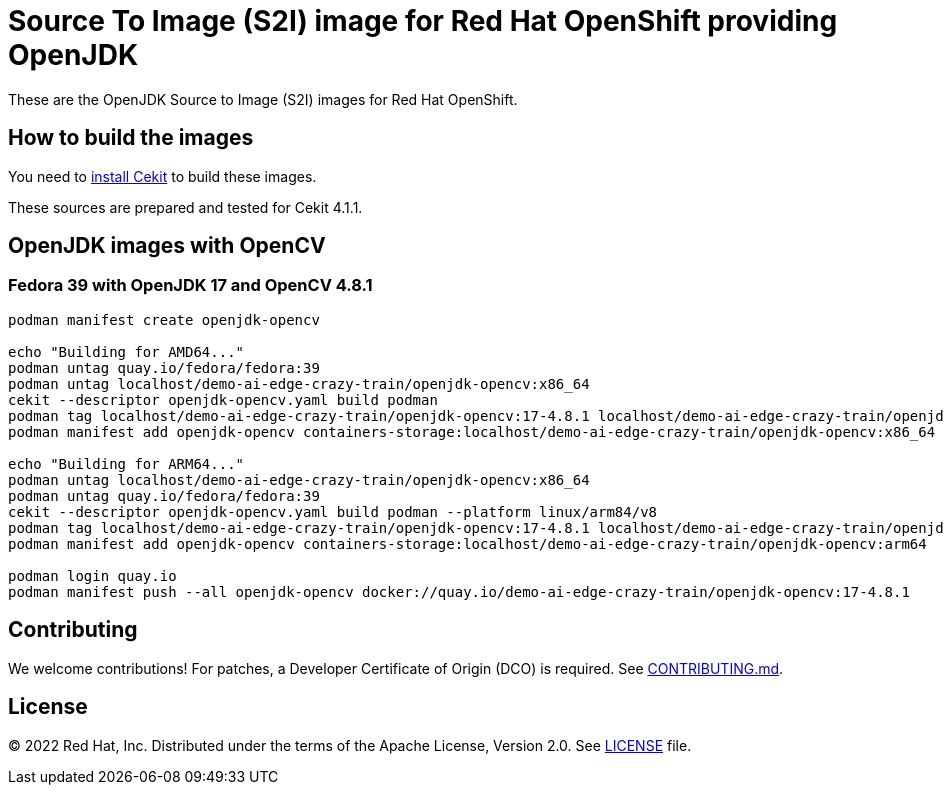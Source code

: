 # Source To Image (S2I) image for Red Hat OpenShift providing OpenJDK

These are the OpenJDK Source to Image (S2I) images for Red Hat OpenShift.

## How to build the images

You need to https://cekit.readthedocs.io/en/develop/installation.html[install Cekit] to build these images.

These sources are prepared and tested for Cekit 4.1.1.

## OpenJDK images with OpenCV

### Fedora 39 with OpenJDK 17 and OpenCV 4.8.1

[source,shell]
----
podman manifest create openjdk-opencv

echo "Building for AMD64..."
podman untag quay.io/fedora/fedora:39
podman untag localhost/demo-ai-edge-crazy-train/openjdk-opencv:x86_64
cekit --descriptor openjdk-opencv.yaml build podman
podman tag localhost/demo-ai-edge-crazy-train/openjdk-opencv:17-4.8.1 localhost/demo-ai-edge-crazy-train/openjdk-opencv:x86_64
podman manifest add openjdk-opencv containers-storage:localhost/demo-ai-edge-crazy-train/openjdk-opencv:x86_64

echo "Building for ARM64..."
podman untag localhost/demo-ai-edge-crazy-train/openjdk-opencv:x86_64
podman untag quay.io/fedora/fedora:39
cekit --descriptor openjdk-opencv.yaml build podman --platform linux/arm84/v8
podman tag localhost/demo-ai-edge-crazy-train/openjdk-opencv:17-4.8.1 localhost/demo-ai-edge-crazy-train/openjdk-opencv:arm64
podman manifest add openjdk-opencv containers-storage:localhost/demo-ai-edge-crazy-train/openjdk-opencv:arm64

podman login quay.io
podman manifest push --all openjdk-opencv docker://quay.io/demo-ai-edge-crazy-train/openjdk-opencv:17-4.8.1
----

## Contributing

We welcome contributions! For patches, a Developer Certificate of
Origin (DCO) is required.  See link:CONTRIBUTING.md[].

## License

© 2022 Red Hat, Inc. Distributed under the terms of the Apache License,
Version 2.0. See link:LICENSE[LICENSE] file.
